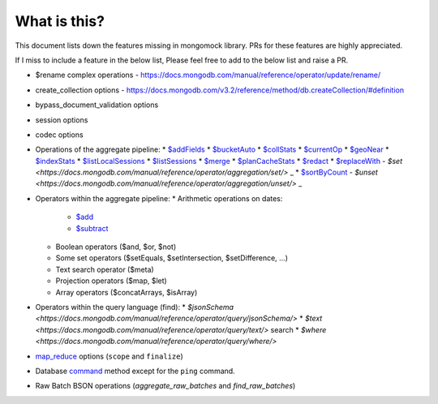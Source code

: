 What is this?
-------------
This document lists down the features missing in mongomock library. PRs for these features are highly appreciated.

If I miss to include a feature in the below list, Please feel free to add to the below list and raise a PR.

* $rename complex operations - https://docs.mongodb.com/manual/reference/operator/update/rename/
* create_collection options - https://docs.mongodb.com/v3.2/reference/method/db.createCollection/#definition
* bypass_document_validation options
* session options
* codec options
* Operations of the aggregate pipeline:
  * `$addFields <https://docs.mongodb.com/manual/reference/operator/aggregation/addFields/>`_
  * `$bucketAuto <https://docs.mongodb.com/manual/reference/operator/aggregation/bucketAuto/>`_
  * `$collStats <https://docs.mongodb.com/manual/reference/operator/aggregation/collStats/>`_
  * `$currentOp <https://docs.mongodb.com/manual/reference/operator/aggregation/currentOp/>`_
  * `$geoNear <https://docs.mongodb.com/manual/reference/operator/aggregation/geoNear/>`_
  * `$indexStats <https://docs.mongodb.com/manual/reference/operator/aggregation/indexStats/>`_
  * `$listLocalSessions <https://docs.mongodb.com/manual/reference/operator/aggregation/listLocalSessions/>`_
  * `$listSessions <https://docs.mongodb.com/manual/reference/operator/aggregation/listSessions/>`_
  * `$merge <https://docs.mongodb.com/manual/reference/operator/aggregation/merge/>`_
  * `$planCacheStats <https://docs.mongodb.com/manual/reference/operator/aggregation/planCacheStats/>`_
  * `$redact <https://docs.mongodb.com/manual/reference/operator/aggregation/redact/>`_
  * `$replaceWith <https://docs.mongodb.com/manual/reference/operator/aggregation/replaceWith/>`_
  - `$set <https://docs.mongodb.com/manual/reference/operator/aggregation/set/>` _
  * `$sortByCount <https://docs.mongodb.com/manual/reference/operator/aggregation/sortByCount/>`_
  - `$unset <https://docs.mongodb.com/manual/reference/operator/aggregation/unset/>` _
* Operators within the aggregate pipeline:
  * Arithmetic operations on dates:
    * `$add <https://docs.mongodb.com/manual/reference/operator/aggregation/add/>`_
    * `$subtract <https://docs.mongodb.com/manual/reference/operator/aggregation/subtract/>`_
  * Boolean operators ($and, $or, $not)
  * Some set operators ($setEquals, $setIntersection, $setDifference, …)
  * Text search operator ($meta)
  * Projection operators ($map, $let)
  * Array operators ($concatArrays, $isArray)
* Operators within the query language (find):
  * `$jsonSchema <https://docs.mongodb.com/manual/reference/operator/query/jsonSchema/>`
  * `$text <https://docs.mongodb.com/manual/reference/operator/query/text/>` search
  * `$where <https://docs.mongodb.com/manual/reference/operator/query/where/>`
* `map_reduce <https://docs.mongodb.com/manual/reference/command/mapReduce/>`_ options (``scope`` and ``finalize``)
* Database `command <https://docs.mongodb.com/manual/reference/command/>`_ method except for the ``ping`` command.
* Raw Batch BSON operations (`aggregate_raw_batches` and `find_raw_batches`)
